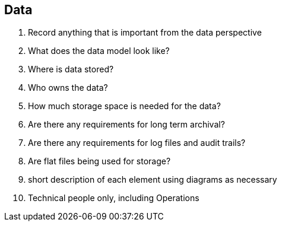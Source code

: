 == Data
. Record anything that is important from the data perspective
. What does the data model look like?
. Where is data stored?
. Who owns the data?
. How much storage space is needed for the data?
. Are there any requirements for long term archival?
. Are there any requirements for log files and audit trails?
. Are flat files being used for storage?
. short description of each element using diagrams as necessary
. Technical people only, including Operations
